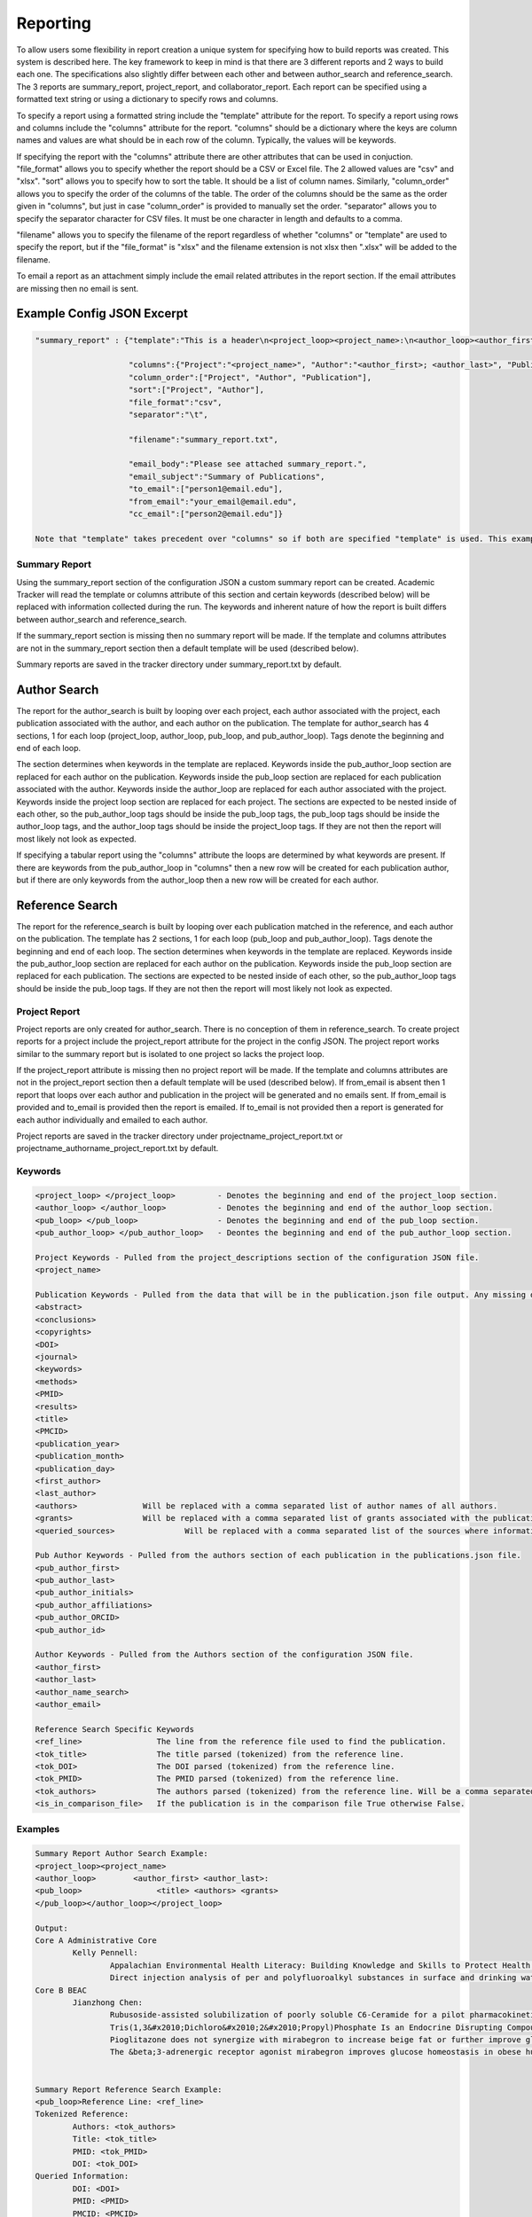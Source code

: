 Reporting
=========

To allow users some flexibility in report creation a unique system for specifying 
how to build reports was created. This system is described here. The key framework 
to keep in mind is that there are 3 different reports and 2 ways to build each one. 
The specifications also slightly differ between each other and between author_search 
and reference_search. The 3 reports are summary_report, project_report, and collaborator_report. 
Each report can be specified using a formatted text string or using a dictionary 
to specify rows and columns.

To specify a report using a formatted string include the "template" attribute for 
the report. To specify a report using rows and columns include the "columns" 
attribute for the report. "columns" should be a dictionary where the keys are 
column names and values are what should be in each row of the column. Typically, 
the values will be keywords. 

If specifying the report with the "columns" attribute there are other attributes 
that can be used in conjuction. "file_format" allows you to specify whether the 
report should be a CSV or Excel file. The 2 allowed values are "csv" and "xlsx". 
"sort" allows you to specify how to sort the table. It should be a list of column 
names. Similarly, "column_order" allows you to specify the order of the columns 
of the table. The order of the columns should be the same as the order given in 
"columns", but just in case "column_order" is provided to manually set the order. 
"separator" allows you to specify the separator character for CSV files. It must 
be one character in length and defaults to a comma. 

"filename" allows you to specify the filename of the report regardless of whether 
"columns" or "template" are used to specify the report, but if the "file_format" 
is "xlsx" and the filename extension is not xlsx then ".xlsx" will be added to 
the filename.

To email a report as an attachment simply include the email related attributes 
in the report section. If the email attributes are missing then no email is sent.


Example Config JSON Excerpt
---------------------------
.. code-block:: console
    
    "summary_report" : {"template":"This is a header\n<project_loop><project_name>:\n<author_loop><author_first>:\n<pub_loop><title></pub_loop></author_loop></project_loop>",
                        
                        "columns":{"Project":"<project_name>", "Author":"<author_first>; <author_last>", "Publication":"<title>"},
                        "column_order":["Project", "Author", "Publication"],
                        "sort":["Project", "Author"],
                        "file_format":"csv",
                        "separator":"\t",
                        
                        "filename":"summary_report.txt",
                        
                        "email_body":"Please see attached summary_report.",
                        "email_subject":"Summary of Publications",
                        "to_email":["person1@email.edu"],
                        "from_email":"your_email@email.edu",
                        "cc_email":["person2@email.edu"]}
                        
    Note that "template" takes precedent over "columns" so if both are specified "template" is used. This example is just trying to give a full example.




Summary Report
~~~~~~~~~~~~~~
Using the summary_report section of the configuration JSON a custom summary report 
can be created. Academic Tracker will read the template or columns attribute of 
this section and certain keywords (described below) will be replaced with information 
collected during the run. The keywords and inherent nature of how the report is 
built differs between author_search and reference_search.

If the summary_report section is missing then no summary report will be made. 
If the template and columns attributes are not in the summary_report section then 
a default template will be used (described below). 

Summary reports are saved in the tracker directory under summary_report.txt by default.


Author Search
-------------
The report for the author_search is built by looping over each project, each 
author associated with the project, each publication associated with the author, 
and each author on the publication. The template for author_search has 4 sections, 
1 for each loop (project_loop, author_loop, pub_loop, and pub_author_loop). Tags 
denote the beginning and end of each loop.
 
The section determines when keywords in the template are replaced. Keywords inside
the pub_author_loop section are replaced for each author on the publication. 
Keywords inside the pub_loop section are replaced for each publication associated 
with the author. Keywords inside the author_loop are replaced for each author 
associated with the project. Keywords inside the project loop section are replaced 
for each project. The sections are expected to be nested inside of each other, 
so the pub_author_loop tags should be inside the pub_loop tags, the pub_loop tags 
should be inside the author_loop tags, and the author_loop tags should be inside 
the project_loop tags. If they are not then the report will most likely not look 
as expected.

If specifying a tabular report using the "columns" attribute the loops are determined 
by what keywords are present. If there are keywords from the pub_author_loop in 
"columns" then a new row will be created for each publication author, but if there 
are only keywords from the author_loop then a new row will be created for each 
author.


Reference Search
----------------
The report for the reference_search is built by looping over each publication matched 
in the reference, and each author on the publication. The template has 2 sections, 
1 for each loop (pub_loop and pub_author_loop). Tags denote the beginning and end 
of each loop. The section determines when keywords in the template are replaced. 
Keywords inside the pub_author_loop section are replaced for each author on the 
publication. Keywords inside the pub_loop section are replaced for each publication. 
The sections are expected to be nested inside of each other, so the pub_author_loop 
tags should be inside the pub_loop tags. If they are not then the report will 
most likely not look as expected.


Project Report
~~~~~~~~~~~~~~
Project reports are only created for author_search. There is no conception of them 
in reference_search. To create project reports for a project include the project_report 
attribute for the project in the config JSON. The project report works similar 
to the summary report but is isolated to one project so lacks the project loop. 

If the project_report attribute is missing then no project report will be made. 
If the template and columns attributes are not in the project_report section then 
a default template will be used (described below). If from_email is absent then 
1 report that loops over each author and publication in the project will be 
generated and no emails sent. If from_email is provided and to_email is provided 
then the report is emailed. If to_email is not provided then a report is generated 
for each author individually and emailed to each author.

Project reports are saved in the tracker directory under 
projectname_project_report.txt or projectname_authorname_project_report.txt by 
default.


Keywords
~~~~~~~~
.. code-block:: console

    <project_loop> </project_loop>         - Denotes the beginning and end of the project_loop section.
    <author_loop> </author_loop>           - Denotes the beginning and end of the author_loop section.
    <pub_loop> </pub_loop>                 - Denotes the beginning and end of the pub_loop section.
    <pub_author_loop> </pub_author_loop>   - Deontes the beginning and end of the pub_author_loop section.
    
    Project Keywords - Pulled from the project_descriptions section of the configuration JSON file.
    <project_name>
    
    Publication Keywords - Pulled from the data that will be in the publication.json file output. Any missing data will be either blank or None in the report.
    <abstract>
    <conclusions>
    <copyrights>
    <DOI>
    <journal>
    <keywords>
    <methods>
    <PMID>
    <results>
    <title>
    <PMCID>
    <publication_year>
    <publication_month>
    <publication_day>
    <first_author>
    <last_author>
    <authors>              Will be replaced with a comma separated list of author names of all authors.
    <grants>               Will be replaced with a comma separated list of grants associated with the publication.
    <queried_sources>               Will be replaced with a comma separated list of the sources where information was found for the publication.
    
    Pub Author Keywords - Pulled from the authors section of each publication in the publications.json file.
    <pub_author_first>
    <pub_author_last>
    <pub_author_initials>
    <pub_author_affiliations>
    <pub_author_ORCID>
    <pub_author_id>
    
    Author Keywords - Pulled from the Authors section of the configuration JSON file.
    <author_first>
    <author_last>
    <author_name_search>
    <author_email>
    
    Reference Search Specific Keywords
    <ref_line>                The line from the reference file used to find the publication.
    <tok_title>               The title parsed (tokenized) from the reference line.
    <tok_DOI>                 The DOI parsed (tokenized) from the reference line.
    <tok_PMID>                The PMID parsed (tokenized) from the reference line.
    <tok_authors>             The authors parsed (tokenized) from the reference line. Will be a comma separated list.
    <is_in_comparison_file>   If the publication is in the comparison file True otherwise False.



Examples
~~~~~~~~
.. code-block:: console

    Summary Report Author Search Example:
    <project_loop><project_name>
    <author_loop>        <author_first> <author_last>:
    <pub_loop>                <title> <authors> <grants>
    </pub_loop></author_loop></project_loop>
    
    Output:
    Core A Administrative Core
            Kelly Pennell:
                    Appalachian Environmental Health Literacy: Building Knowledge and Skills to Protect Health. Anna G Hoover, Annie Koempel, W Jay Christian, Kimberly I Tumlin, Kelly G Pennell, Steven Evans, Malissa McAlister, Lindell E Ormsbee, Dawn Brewer G08 LM013185, P30 ES026529, P42 ES007380, R01 ES032396
                    Direct injection analysis of per and polyfluoroalkyl substances in surface and drinking water by sample filtration and liquid chromatography-tandem mass spectrometry Kelly Pennell, Andrew Morris None Found
    Core B BEAC
            Jianzhong Chen:
                    Rubusoside-assisted solubilization of poorly soluble C6-Ceramide for a pilot pharmacokinetic study Jianzhong Chen None Found
                    Tris(1,3&#x2010;Dichloro&#x2010;2&#x2010;Propyl)Phosphate Is an Endocrine Disrupting Compound Causing Sex&#x2010;Specific Changes in Body Composition and Insulin Sensitivity Cetewayo Rashid, Sara Tenlep, Jianzhong Chen, Andrew Morris None Found
                    Pioglitazone does not synergize with mirabegron to increase beige fat or further improve glucose metabolism Jianzhong Chen, Andrew Morris None Found
                    The &beta;3-adrenergic receptor agonist mirabegron improves glucose homeostasis in obese humans Jianzhong Chen, Andrew Morris None Found
    
    
    Summary Report Reference Search Example:
    <pub_loop>Reference Line: <ref_line>
    Tokenized Reference:
            Authors: <tok_authors>
            Title: <tok_title>
            PMID: <tok_PMID>
            DOI: <tok_DOI>
    Queried Information:
            DOI: <DOI>
            PMID: <PMID>
            PMCID: <PMCID>
            Grants: <grants>
    
    </pub_loop>
    
    Output:
    Reference Line: Baran M, Huang Y, Moseley H, Montelione G.  Automated Analysis of Protein NMR Assignments and Structures. ChemInform. 2004 November; 35(45):-. doi: 10.1002/chin.200445293.
    Tokenized Reference:
       Authors: Baran M, Huang Y, Moseley H, Montelione G.
       Title: Automated Analysis of Protein NMR Assignments and Structures. 
       PMID: 
       DOI: 10.1002/chin.200445293
    Queried Information:
       DOI: 10.1002/chin.200445293
       PMID: None
       PMCID: None
       Grants: None
    
    Reference Line: Lane AN, Arumugam S, Lorkiewicz PK, Higashi RM, Laulhé S, Nantz MH, Moseley HN, Fan TW.  Chemoselective detection and discrimination of carbonyl-containing compounds in metabolite mixtures by 1H-detected 15N nuclear magnetic resonance. Magn Reson Chem.   2015 May;53(5):337-43. doi: 10.1002/mrc.4199. Epub 2015 Jan 23. PubMed PMID: 25616249; PubMed Central PMCID: PMC4409496.
    Tokenized Reference:
       Authors: Lane AN, Arumugam S, Lorkiewicz PK, Higashi RM, Laulhé S, Nantz MH, Moseley HN, Fan TW.
       Title: Chemoselective detection and discrimination of carbonyl-containing compounds in metabolite mixtures by 1H-detected 15N nuclear magnetic resonance. 
       PMID: 25616249 
       DOI: 10.1002/mrc.4199
    Queried Information:
       DOI: 10.1002/mrc.4199
       PMID: 25616249
       PMCID: PMC4409496
       Grants: R01ES022191-01, R01 ES022191, 1 U24 DK097215-01A1, P01CA163223-01A1, P01 CA163223, P30 CA177558, U24 DK097215
    
    
    Summary Report Tabular Example:
    {"columns": {"Project":"<project_name>"", "Author":"<author_first>", "Publication":"<title>"},
     "sort":["Project", "Author"]}
     
    Output:
    Project       Author           Publication
    Project 1     Jerika Durham    Differential Fuel Requirements of Human NK Cells and Human CD8 T Cells: Glutamine Regulates Glucose Uptake in Strongly Activated CD8 T Cells
    Project 2     Pan Deng         Nutritional modulation of the toxicity of environmental pollutants: Implications in atherosclerosis
    Project 2     Pan Deng         SSIF: Subsumption-based sub-term inference framework to audit gene ontology
    Project 2     Pan Deng         MEScan: a powerful statistical framework for genome-scale mutual exclusivity analysis of cancer mutations
    
    
    Project Report Individual Report Example:
    Hey <author_first>,\n\nThese are the publications I was able to find on PubMed. Are any missing?\n\n<author_loop><pub_loop>\t<title> <authors> <grants>\n</pub_loop></author_loop>\n\nKind regards,\n\nThis email was sent by an automated service. If you have any questions or concerns please email my creator ptth222@uky.edu"
    
    Output:
    Hey Angela,
    
    These are the publications I was able to find on PubMed. Are any missing?
    
            Hydrogels and Hydrogel Nanocomposites: Enhancing Healthcare Through Human and Environmental Treatment Angela M. Gutierrez, E. Molly Frazar, Victoria Klaus, Pranto Paul, J. Z. Hilt None Found
            Synthesis of magnetic nanocomposite microparticles for binding of chlorinated organics in contaminated water sources Angela M. Gutierrez, Rohit Bhandari, Jiaying Weng, Arnold Stromberg, Thomas D. Dziubla, J. Zach Hilt P42ES007380
    
    
    Project Report Example:
    <author_loop><author_first> <author_last>:\n<pub_loop>\t<title> <authors> <grants>\n</pub_loop></author_loop>\n\nKind regards,\n\n
    
    Output:
    
    Jerika Durham:
            Differential Fuel Requirements of Human NK Cells and Human CD8 T Cells: Glutamine Regulates Glucose Uptake in Strongly Activated CD8 T Cells Jerika Durham None Found
    Pan Deng:
            Nutritional modulation of the toxicity of environmental pollutants: Implications in atherosclerosis Pan Deng None Found
            SSIF: Subsumption-based sub-term inference framework to audit gene ontology Hunter Moseley None Found
            MEScan: a powerful statistical framework for genome-scale mutual exclusivity analysis of cancer mutations Hunter Moseley None Found
            
            
    Project Report Tabular Example:
    {"columns": {"Author":"<author_first>", "Publication":"<title>"},
     "sort":["Author"]}
     
    Output:
    Author           Publication
    Jerika Durham    Differential Fuel Requirements of Human NK Cells and Human CD8 T Cells: Glutamine Regulates Glucose Uptake in Strongly Activated CD8 T Cells
    Pan Deng         Nutritional modulation of the toxicity of environmental pollutants: Implications in atherosclerosis
    Pan Deng         SSIF: Subsumption-based sub-term inference framework to audit gene ontology
    Pan Deng         MEScan: a powerful statistical framework for genome-scale mutual exclusivity analysis of cancer mutations


Default Template Strings
------------------------
Author Search
~~~~~~~~~~~~~
Summary
+++++++
.. code-block:: console

    <project_loop><project_name>\n<author_loop>\t<author_first> <author_last>:<pub_loop>\n\t\tTitle: <title> \n\t\tAuthors: <authors> \n\t\tJournal: <journal> \n\t\tDOI: <DOI> \n\t\tPMID: <PMID> \n\t\tPMCID: <PMCID> \n\t\tGrants: <grants>\n</pub_loop>\n</author_loop></project_loop>


Project
+++++++
.. code-block:: console

    <author_loop><author_first> <author_last>:<pub_loop>\n\tTitle: <title> \n\tAuthors: <authors> \n\tJournal: <journal> \n\tDOI: <DOI> \n\tPMID: <PMID> \n\tPMCID: <PMCID> \n\tGrants: <grants>\n</pub_loop>\n</author_loop>


Author
++++++
.. code-block:: console

    <author_loop><author_first> <author_last>:<pub_loop>\n\tTitle: <title> \n\tAuthors: <authors> \n\tJournal: <journal> \n\tDOI: <DOI> \n\tPMID: <PMID> \n\tPMCID: <PMCID> \n\tGrants: <grants>\n</pub_loop>\n</author_loop>


Reference Search
----------------
.. code-block:: console

    <pub_loop>Reference Line:\n\t<ref_line>\nTokenized Reference:\n\tAuthors: <tok_authors>\n\tTitle: <tok_title>\n\tPMID: <tok_PMID>\n\tDOI: <tok_DOI>\nQueried Information:\n\tDOI: <DOI>\n\tPMID: <PMID>\n\tPMCID: <PMCID>\n\tGrants: <grants>\n\n</pub_loop>



Collaborator Report
~~~~~~~~~~~~~~~~~~~
Creating a collaborator report for an author is actually a unique use case from 
a typical author_search run, but since all of the steps are the same it is included 
as a report in author_search rather than being its own command. The idea is to 
be able to go through an author's publications and build a report that contains 
all of the other authors they have worked with. This type of report is required 
by some funding providers.

Collaborator reports are only created for author_search. There is no conception 
of them in reference_search. To create a collaborator report for an author include 
the collaborator_report attribute for the author in the config JSON. Although a 
collaborator report is done on a per author basis it can be included in a project 
of the config JSON as a convenience. If it is included in a project then a collaborator 
report will be created for each author associated with the project. 

The report is built by looping over each publication for the author and each 
author on the publication. Unlike the project report though only the pub_author_loop 
is available for the collaborator report. Tags denote the beginning and end of 
the loop.

The collaborator report is a little unique compared to the sumary and project 
reports because it defaults to a tabular file using the "columns" attribute rather 
than using the "template" attribute. 

If the collaborator_report attribute is missing then no collaborator report will 
be made. If the template and columns attributes are not in the collaborator_report 
section then a default columns and sort will be used (described below). If from_email 
is absent then no emails will be sent. If from_email is provided and to_email is 
provided then the report is sent to the to_email address, otherwise it is sent 
to the author's email.

Collaborator reports are saved in the tracker directory under 
author_id_collaborators.csv by default.


Keywords
~~~~~~~~
.. code-block:: console

    <pub_author_first>         -  Collaborator's first name.
    <pub_author_last>          -  Collaborator's last name.
    <pub_author_initials>      -  Collaborator's initials.
    <pub_author_affiliations>  -  Collaborator's affiliations.
    <pub_author_ORCID>         -  Collaborator's ORCID.
    <pub_author_id>            -  Collaborator's ID.
    

Examples
~~~~~~~~
.. code-block:: console

    Collaborator Report Attributes:
    columns = ["Name", "Affiliations"]
    values = ["<last_name>, <first_name>", "<affiliations>"]
    sort = ["Name"]
    
    Output CSV:
    Name	           Affiliations
    Brewer, Dawn	   University of Kentucky Department of Dietetics and Human Nutrition.
    Christian, W Jay   University of Kentucky College of Public Health.
    Evans, Steven	   Kentucky Water Resources Research Institute.
    
    
Default Values
~~~~~~~~~~~~~~
.. code-block:: console

    columns : {"Name":"<last_name>, <first_name>", "Affiliations":"<affiliations>"}
    column_order : ["Name", "Affiliations"]
    sort : ["Name"]
    separator : ","

    



